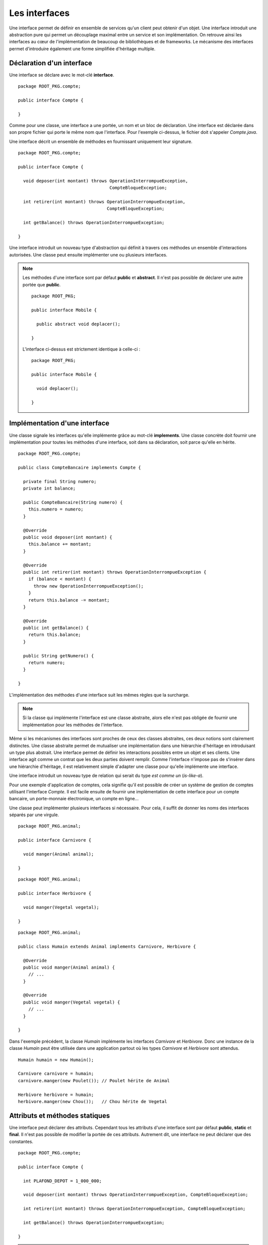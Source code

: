 Les interfaces
##############

Une interface permet de définir en ensemble de services qu'un client peut
obtenir d'un objet. Une interface introduit une abstraction pure qui permet
un découplage maximal entre un service et son implémentation. On retrouve
ainsi les interfaces au cœur de l'implémentation de beaucoup de bibliothèques
et de frameworks. Le mécanisme des interfaces permet d'introduire également une 
forme simplifiée d'héritage multiple.


Déclaration d'un interface
**************************

Une interface se déclare avec le mot-clé **interface**.

::

  package ROOT_PKG.compte;

  public interface Compte {
  
  }
  
Comme pour une classe, une interface a une portée, un nom et un bloc de  
déclaration. Une interface est déclarée dans son propre fichier qui porte le même
nom que l'interface. Pour l'exemple ci-dessus, le fichier doit s'appeler 
*Compte.java*.

Une interface décrit un ensemble de méthodes en fournissant uniquement leur
signature.

::

  package ROOT_PKG.compte;

  public interface Compte {
  
    void deposer(int montant) throws OperationInterrompueException, 
                                     CompteBloqueException;
  
    int retirer(int montant) throws OperationInterrompueException, 
                                    CompteBloqueException;
                                    
    int getBalance() throws OperationInterrompueException;

  }


Une interface introduit un nouveau type d'abstraction qui définit à travers
ces méthodes un ensemble d'interactions autorisées. 
Une classe peut ensuite implémenter une ou plusieurs interfaces.

.. note ::

  Les méthodes d'une interface sont par défaut **public** et **abstract**. Il 
  n'est pas possible de déclarer une autre portée que **public**.
  
  ::
  
    package ROOT_PKG;

    public interface Mobile {
      
      public abstract void deplacer();

    }
    
  L'interface ci-dessus est strictement identique à celle-ci :
  
  ::
  
    package ROOT_PKG;

    public interface Mobile {
      
      void deplacer();

    }
   

Implémentation d'une interface
******************************

Une classe signale les interfaces qu'elle implémente grâce au mot-clé **implements**.
Une classe concrète doit fournir une implémentation pour toutes les méthodes
d'une interface, soit dans sa déclaration, soit parce qu'elle en hérite.

::

  package ROOT_PKG.compte;

  public class CompteBancaire implements Compte {

    private final String numero;
    private int balance;
    
    public CompteBancaire(String numero) {
      this.numero = numero;
    }

    @Override
    public void deposer(int montant) {
      this.balance += montant;
    }

    @Override
    public int retirer(int montant) throws OperationInterrompueException {
      if (balance < montant) {
        throw new OperationInterrompueException();
      }
      return this.balance -= montant;
    }

    @Override
    public int getBalance() {
      return this.balance;
    }
    
    public String getNumero() {
      return numero;
    }

  }

L'implémentation des méthodes d'une interface suit les mêmes règles que la surcharge.

.. note ::
  
  Si la classe qui implémente l'interface est une classe abstraite, alors elle n'est
  pas obligée de fournir une implémentation pour les méthodes de l'interface.

Même si les mécanismes des interfaces sont proches de ceux des classes abstraites,
ces deux notions sont clairement distinctes. Une classe abstraite permet de mutualiser
une implémentation dans une hiérarchie d'héritage en introduisant un type plus abstrait.
Une interface permet de définir les interactions possibles entre un objet et
ses clients. Une interface agit comme un contrat que les deux parties doivent 
remplir. Comme l'interface n'impose pas de s'insérer dans une hiérarchie d'héritage,
il est relativement simple d'adapter une classe pour qu'elle implémente une interface.

Une interface introduit un nouveau type de relation qui serait du type *est
comme un* (*is-like-a*).

Pour une exemple d'application de comptes, cela signifie qu'il est 
possible de créer un système de gestion de comptes utilisant l'interface
*Compte*. Il est facile ensuite de fournir une implémentation de cette interface
pour un compte bancaire, un porte-monnaie électronique, un compte en ligne...

Une classe peut implémenter plusieurs interfaces si nécessaire. Pour cela, il
suffit de donner les noms des interfaces séparés par une virgule.

::

  package ROOT_PKG.animal;

  public interface Carnivore {
    
    void manger(Animal animal);

  }

::

  package ROOT_PKG.animal;

  public interface Herbivore {
    
    void manger(Vegetal vegetal);

  }

::

  package ROOT_PKG.animal;

  public class Humain extends Animal implements Carnivore, Herbivore {

    @Override
    public void manger(Animal animal) {
      // ...
    }

    @Override
    public void manger(Vegetal vegetal) {
      // ...
    }

  }

Dans l'exemple précédent, la classe *Humain* implémente les interfaces
*Carnivore* et *Herbivore*. Donc une instance de la classe *Humain* peut
être utilisée dans une application partout où les types *Carnivore* et *Herbivore*
sont attendus.


::

  Humain humain = new Humain();
  
  Carnivore carnivore = humain;
  carnivore.manger(new Poulet()); // Poulet hérite de Animal
  
  Herbivore herbivore = humain;
  herbivore.manger(new Chou());   // Chou hérite de Vegetal


Attributs et méthodes statiques
*******************************

Une interface peut déclarer des attributs. Cependant tous les attributs d'une
interface sont par défaut **public**, **static** et **final**. Il n'est
pas possible de modifier la portée de ces attributs. Autrement
dit, une interface ne peut déclarer que des constantes.

::

  package ROOT_PKG.compte;

  public interface Compte {

    int PLAFOND_DEPOT = 1_000_000;

    void deposer(int montant) throws OperationInterrompueException, CompteBloqueException;

    int retirer(int montant) throws OperationInterrompueException, CompteBloqueException;

    int getBalance() throws OperationInterrompueException;

  }

.. note::

  On peut préciser **public**, **static** et **final** dans la déclaration d'un
  attribut d'interface :
  
  ::
  
    public static final int PLAFOND_DEPOT = 1_000_000;
  
  Ceci est strictement équivalent à
  
  ::
  
    int PLAFOND_DEPOT = 1_000_000;


Une interface peut également déclarer des méthodes **static**. Dans ce cas,
il s'agit de méthodes équivalentes aux méthodes de classe et l'interface doit
fournir une implémentation pour ces méthodes. Ces méthodes doivent explicitement 
avoir le mot-clé **static** et elles ont une portée publique par défaut.

::

  package ROOT_PKG.compte;

  public interface Compte {

    int PLAFOND_DEPOT = 1_000_000;

    static int getBalanceTotale(Compte... comptes) throws OperationInterrompueException {
      int total = 0;
      for (Compte c : comptes) {
        total += c.getBalance();

      }
      return total;
    }

    void deposer(int montant) throws OperationInterrompueException, CompteBloqueException;

    int retirer(int montant) throws OperationInterrompueException, CompteBloqueException;

    int getBalance() throws OperationInterrompueException;

  }
  
Héritage d'interface
********************

Une interface peut hériter d'autres interfaces. Contrairement aux classes qui
ne peuvent avoir qu'une classe parente, une interface peut avoir autant d'interfaces
parentes que nécessaire. Pour déclarer un héritage, on utilise le mot-clé
**extends**.

::

  package ROOT_PKG.animal;

  public interface Omnivore extends Carnivore, Herbivore {

  }

Une classe concrète qui implémente une interface doit donc disposer d'une implémentation
pour les méthodes de cette interface mais également pour toutes les méthodes des
interfaces dont cette dernière hérite.

::

  package ROOT_PKG.animal;

  public class Humain extends Animal implements Omnivore {

    @Override
    public void manger(Animal animal) {
      // ...
    }

    @Override
    public void manger(Vegetal vegetal) {
      // ...
    }

  }
  
L'héritage d'interface permet d'introduire de nouveaux types par agrégat. Dans
l'exemple ci-dessus, nous faisons apparaître la notion d'omnivore simplement
comme étant à la fois un carnivore et un herbivore.

Les interfaces marqueurs
************************

Comme chaque interface introduit un nouveau type, il est possible de contrôler
grâce au mot-clé **instanceof** qu'une variable, un paramètre ou un attribut
est bien une instance compatible avec cette interface.

::

  Humain bob = new Humain();
  if (bob instanceof Carnivore) {
    System.out.println("bob mange de la viande");
  }

En Java, on utilise cette possibilité pour créer des interfaces marqueurs. Une
interface marqueur n'a généralement pas de méthode, elle sert juste à introduire
un nouveau type. Il est ensuite possible de changer le comportement d'une méthode
si une variable, un paramètre ou un attribut implémente cette interface.

::

  package ROOT_PKG.animal;

  public interface Cannibale {
  }


::

  package ROOT_PKG.animal;

  public class Humain extends Animal implements Omnivore {

    @Override
    public void manger(Animal animal) {
      if (!(animal instanceof Humain) || this instanceof Cannibale) {
        // ...
      }
    }

    @Override
    public void manger(Vegetal vegetal) {
      // ...
    }

  }

Dans l'exemple ci-dessus, *Cannibale* agit comme une interface marqueur, elle
permet à une classe héritant de *Humain* de manger une instance d'humain. Pour
cela, il suffit de déclarer que cette nouvelle classe implémente *Cannibale* :

::

  package ROOT_PKG.animal;

  public class Anthropophage extends Humain implements Cannibale {

  }


Même si la classe *Anthropophage* ne surcharge aucune méthode de sa classe
parente, le fait de déclarer l'interface marqueur *Cannibale* suffit a modifier
son comportement.

Le principe de l'interface marqueur est quelques fois utilisé dans l'API standard
de Java. Par exemple, La méthode clone_ déclarée par Object_ jette une 
CloneNotSupportedException_ si elle est appelée sur une instance qui n'implémente
pas l'interface Cloneable_. Cela permet de fournir une méthode par défaut pour créer
une copie d'un objet mais sans activer la fonctionnalité. Il faut
que la classe déclare son intention d'être clonable grâce à l'interface
marqueur.

Implémentation par défaut
*************************

Il est parfois difficile de faire évoluer une application qui utilise intensivement
les interfaces. Reprenons notre exemple du *Compte*. Imaginons que nous souhaitions
ajouter la méthode *transférer* qui consiste à vider intégralement un compte vers un autre.

::

  package ROOT_PKG.compte;

  public interface Compte {
  
    void deposer(int montant) throws OperationInterrompueException, 
                                     CompteBloqueException;
  
    int retirer(int montant) throws OperationInterrompueException, 
                                    CompteBloqueException;
                                    
    int getBalance() throws OperationInterrompueException;

    void transferer(Compte destination) throws OperationInterrompueException, 
                                               CompteBloqueException;

  }

En ajoutant une nouvelle méthode à notre interface, nous devons
fournir une implémentation pour cette méthode dans toutes les classes que nous avons
créées pour qu'elles continuent à compiler. Mais si d'autres équipes de développement
utilisent notre code et ont, elles-aussi, créé des implémentations pour l'interface
*Compte*, alors elles devront adapter leur code au moment d'intégrer la dernière
version de notre interface.

Comme les interfaces servent précisément à découpler deux implémentations, elles
sont très souvent utilisées dans les bibliothèques et les frameworks. D'un
côté, les interfaces introduisent une meilleure souplesse mais, d'un autre côté,
elles entraînent une grande rigidité car il peut être difficile de les faire 
évoluer sans risquer de casser des implémentations existantes.

Pour palier partiellement à ce problème, une interface peut fournir une implémentation
par défaut de ses méthodes. Ainsi, si une classe concrète qui implémente cette interface
n'implémente pas une méthode par défaut, c'est le code de l'interface qui
s'exécutera. Une méthode par défaut doit obligatoirement avoir le mot-clé
**default** dans sa signature.

::

  package ROOT_PKG.compte;

  public interface Compte {

    void deposer(int montant) throws OperationInterrompueException, 
                                     CompteBloqueException;

    int retirer(int montant) throws OperationInterrompueException, 
                                    CompteBloqueException;

    int getBalance() throws OperationInterrompueException;

    default void transferer(Compte destination) throws OperationInterrompueException, 
                                                       CompteBloqueException {
      if (destination == this) {
        return;
      }
      int montant = this.getBalance();
      if (montant <= 0) {
        return;
      }
      destination.deposer(montant);
      boolean retraitOk = false;
      try {
        this.retirer(montant);
        retraitOk = true;
      } finally {
        if (!retraitOk) {
          destination.retirer(montant);          
        }
      }
    }

  }

Une classe implémentant *Compte* n'a pas besoin de fournir une 
implémentation pour la méthode *transferer*. La classe *CompteBancaire* que
nous avons implémenté au début de ce chapitre continuera de compiler et de
fonctionner comme attendu tout en ayant une méthode supplémentaire.

.. caution::

  L'implémentation par défaut de méthode dans une interface la rapproche beaucoup
  du fonctionnement d'une classe abstraite. Cependant leurs usages sont différents.
  L'implémentation d'une méthode dans une classe abstraite est courant car
  la classe abstraite a cette notion de mutualisation de code. Par contre,
  l'implémentation par défaut de méthode dans une interface est très rare.
  Elle est réservée pour les types de situations décrits précédemment, afin 
  d'éviter de casser les implémentations existantes.
  

La ségrégation d'interface
**************************

En programmation objet, le `principe de ségrégation d'interface`_ stipule
qu'un client ne devrait pas avoir accès à plus de méthodes d'un objet 
que ce dont il a vraiment besoin. L'objectif est de limiter au strict minimum
les interactions possibles entre un objet et ces clients afin d'assurer un couplage
minimal et faciliter ainsi les évolutions et le refactoring. En Java, 
le `principe de ségrégation d'interface`_ a deux conséquences :

1) Le type des variables, paramètres et attributs doit être choisi 
   judicieusement pour restreindre au type minimum nécessaire par le code.
2) Une interface ne doit pas déclarer *trop* de méthodes.


Le premier point implique qu'il est préférable de manipuler les objets à travers
leurs interfaces plutôt que d'utiliser le type réel de l'objet. Un exemple
classique en Java concerne l'API des collections. Un programme qui crée une
ArrayList_ pour stocker un ensemble d'éléments n'utilisera jamais une variable
de type ArrayList_ mais plutôt une variable ayant le type d'une interface 
implémentée par cette classe.

::

  // Utilisation de l'interface List
  List<Object> maListe = new ArrayList<>();
  
::

  // Utilisation de l'interface Collection
  Collection<Object> maListe = new ArrayList<>();
  
::

  // Utilisation de l'interface Iterable
  Iterable<Object> maListe = new ArrayList<>();


Plus une partie d'une application a recours à des interfaces pour interagir
avec les autres modules d'une application, plus il est simple d'introduire
des nouvelles classes qui pourront être directement utilisées simplement 
en implémentant les interfaces attendues.

Le second point est lié au principe SOLID_ de la `responsabilité unique`_.
Une interface est conçue pour représenter un type de relation entre la classe
qui l'implémente et ses clients. Plus le nombre de méthodes augmente, plus
il a de risque que l'interface représente en fait plusieurs types de relation.
Dans ce cas, l'héritage entre interfaces et/ou l'implémentation de plusieurs
interfaces deviennent une bonne solution pour isoler chaque relation.

Reprenons notre exemple de l'interface *Compte*. Si notre système
est composé d'un sous-système de consultation, d'un
sous-système de retrait et d'un sous-système de gestion de comptes alors cette
interface devrait probablement être séparée en plusieurs interfaces afin d'isoler
chaque responsabilité.


Une interface utilisée par le sous-système de consultation :

::

  package ROOT_PKG.compte;

  public interface CompteConsultable {

    int getBalance() throws OperationInterrompueException;

  }


Une interface utilisée par le sous-système de retrait :

::

  package ROOT_PKG.compte;

  public interface OperationDeRetrait {

    int retirer(int montant) throws OperationInterrompueException, 
                                    CompteBloqueException;

  }


Une interface plus complexe utilisée par le système de gestion de comptes :

::

  package ROOT_PKG.compte;

  public interface Compte extends CompteConsultable, OperationDeRetrait {

    void deposer(int montant) throws OperationInterrompueException, 
                                     CompteBloqueException;

    default void transferer(Compte destination) throws OperationInterrompueException, 
                                                       CompteBloqueException {
      if (destination == this) {
        return;
      }
      int montant = this.getBalance();
      if (montant <= 0) {
        return;
      }
      destination.deposer(montant);
      boolean retraitOk = false;
      try {
        this.retirer(montant);
        retraitOk = true;
      } finally {
        if (!retraitOk) {
          destination.retirer(montant);          
        }
      }
    }
  }


L'inversion de dépendance
*************************

Lorsque nous avons vu les constructeurs, nous avons vu que nous pouvions réaliser
de :ref:`l'injection de dépendance <injection_des_dependances>` en passant comme 
paramètres de constructeur les objets nécessaires au fonctionnement d'une classe 
plutôt que de laisser la nouvelle instance créer ces objets elle-même. Grâce à la notion
d'interface, nous pouvons réaliser une injection de dépendance en découplant
totalement l'utilisation de l'objet passé par injection de son implémentation.

Si nous souhaitons créer une classe pour reprénsenter une transaction bancaire,
nous pouvons réaliser l'implémentation suivante :

::

  package ROOT_PKG.compte;

  import java.time.Instant;

  public class TransactionBancaire {

    private final Compte compte;
    private final int montant;
    private Instant date;

    public TransactionBancaire(Compte compte, int montant) {
      this.compte = compte;
      this.montant = montant;
    }

    public void effectuer() throws OperationInterrompueException, CompteBloqueException {
      if (isEffectuee()) {
        return;
      }
      compte.retirer(montant);
      date = Instant.now();
    }
    
    public void annuler() throws OperationInterrompueException, CompteBloqueException {
      if (! isEffectuee()) {
        return;
      }
      compte.deposer(montant);
      date = null;
    }

    public boolean isEffectuee() {
      return date != null;
    }
    
    public Instant getDate() {
      return date;
    }
  }

L'implémentation précédente permet d'effectuer une transaction pour un compte donné
et un montant donné et mémorise la date. Elle permet également d'annuler la transaction.
Dans cette implémentation, nous avons réalisé une inversion de contrôle.
La transaction ne connaît pas la nature exacte de l'objet *Compte* qu'elle manipule.
La classe *TransactionBancaire* fonctionnera quelle que soit l'implémentation
sous-jacente de l'interface *Compte*.

L'inversion de dépendance est un principe de programmation objet qui stipule que
si une classe A est dépendante d'une classe B, alors il peut être souhaitable que
que non seulement la classe A reçoive une instance de B par injection mais également
que B ne soit connue qu'à travers une interface.

L'inversion de dépendance est très souvent utilisée pour isoler les couches logicielles
d'une architecture. Au sein d'une application, nous pouvons disposer par exemple d'un ensemble
de classes pour gérer des opérations utilisateur et d'un ensemble de classes pour
assurer la persistance des informations.

.. image:: images/interface/inversion_de_dependance.png
  
L'architecture logicielle peut utiliser l'inversion de dépendance pour assurer que
les opérations utilisateur qui ont besoin de réaliser des opérations persistantes
réalisent des appels à travers des interfaces qui sont injectées. D'un côté, on peut
imaginer implémenter différentes classes gérant la persistance pour sauver les informations
dans des fichiers, dans des bases de données ou sur des serveurs distants (et même
nulle part si on souhaite exécuter le code dans un environnement de test). D'un autre
côté on peut créer et faire évoluer un système de persistance en ayant une dépendance
minimale aux opérations utilisateurs puisque le système de persistance doit juste
fournir des implémentations conformes aux interfaces.


  
.. _Object: https://docs.oracle.com/javase/8/docs/api/java/lang/Object.html
.. _clone: https://docs.oracle.com/javase/8/docs/api/java/lang/Object.html#clone--
.. _CloneNotSupportedException: https://docs.oracle.com/javase/8/docs/api/java/lang/CloneNotSupportedException.html
.. _Cloneable: https://docs.oracle.com/javase/8/docs/api/java/lang/Cloneable.html
.. _principe de ségrégation d'interface: https://en.wikipedia.org/wiki/Interface_segregation_principle
.. _ArrayList: https://docs.oracle.com/javase/8/docs/api/java/util/ArrayList.html
.. _SOLID: https://fr.wikipedia.org/wiki/SOLID_%28informatique%29
.. _responsabilité unique: https://fr.wikipedia.org/wiki/Principe_de_responsabilit%C3%A9_unique

